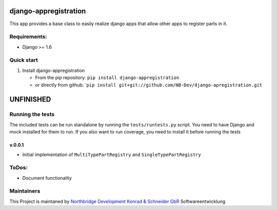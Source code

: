|PyPI version| |Build Status| |Coverage Status| |Downloads| |Supported
Python versions| |License| |Codacy Badge|

django-appregistration
======================

This app provides a base class to easily realize django apps that allow
other apps to register parts in it.

Requirements:
-------------

-  Django >= 1.6

Quick start
-----------

1. Install django-appregistration

   -  From the pip repository: ``pip install django-appregistration``
   -  or directly from github:
      \`\ ``pip install git+git://github.com/NB-Dev/django-apregistration.git``

UNFINISHED
==========

Running the tests
-----------------

The included tests can be run standalone by running the
``tests/runtests.py`` script. You need to have Django and mock installed
for them to run. If you also want to run coverage, you need to install
it before running the tests

v.0.0.1
~~~~~~~

-  Initial implementation of ``MultiTypePartRegistry`` and
   ``SingleTypePartRegistry``

ToDos:
------

-  Document functionality

Maintainers
-----------

This Project is maintaned by `Northbridge Development Konrad & Schneider
GbR <http://www.northbridge-development.de>`__ Softwareentwicklung

.. |PyPI version| image:: https://img.shields.io/pypi/v/django-appregistration.svg
   :target: http://badge.fury.io/py/django-appregistration
.. |Build Status| image:: https://travis-ci.org/NB-Dev/django-appregistration.svg?branch=master
   :target: https://travis-ci.org/NB-Dev/django-appregistration
.. |Coverage Status| image:: https://coveralls.io/repos/NB-Dev/django-appregistration/badge.svg?branch=master&service=github
   :target: https://coveralls.io/github/NB-Dev/django-appregistration?branch=master
.. |Downloads| image:: https://img.shields.io/pypi/dm/django-appregistration.svg
   :target: https://pypi.python.org/pypi/django-appregistration/
.. |Supported Python versions| image:: https://img.shields.io/pypi/pyversions/django-appregistration.svg
   :target: https://pypi.python.org/pypi/django-appregistration/
.. |License| image:: https://img.shields.io/pypi/l/django-appregistration.svg
   :target: https://pypi.python.org/pypi/django-appregistration/
.. |Codacy Badge| image:: https://api.codacy.com/project/badge/grade/e9e55c2658d54801b6b29a1f52173dcf
   :target: https://www.codacy.com/app/tim_11/django-appregistation
